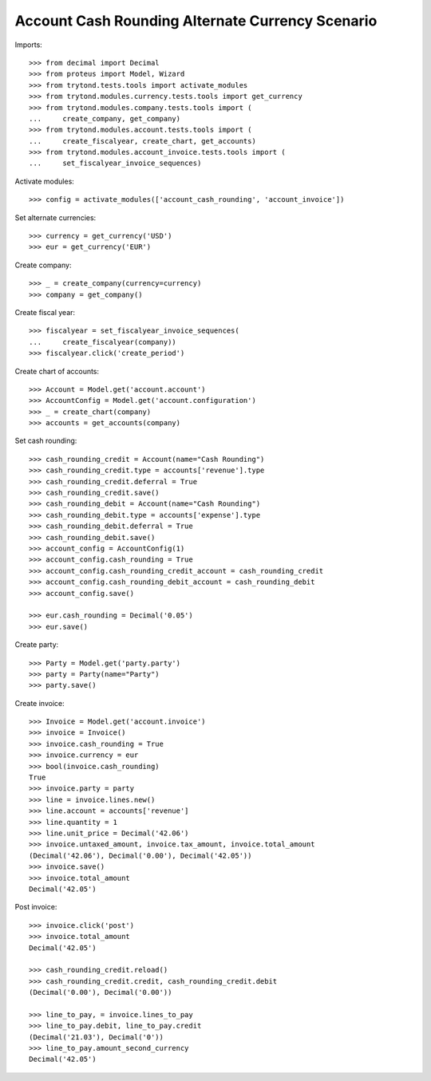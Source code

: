 =================================================
Account Cash Rounding Alternate Currency Scenario
=================================================

Imports::

    >>> from decimal import Decimal
    >>> from proteus import Model, Wizard
    >>> from trytond.tests.tools import activate_modules
    >>> from trytond.modules.currency.tests.tools import get_currency
    >>> from trytond.modules.company.tests.tools import (
    ...     create_company, get_company)
    >>> from trytond.modules.account.tests.tools import (
    ...     create_fiscalyear, create_chart, get_accounts)
    >>> from trytond.modules.account_invoice.tests.tools import (
    ...     set_fiscalyear_invoice_sequences)

Activate modules::

    >>> config = activate_modules(['account_cash_rounding', 'account_invoice'])

Set alternate currencies::

    >>> currency = get_currency('USD')
    >>> eur = get_currency('EUR')

Create company::

    >>> _ = create_company(currency=currency)
    >>> company = get_company()

Create fiscal year::

    >>> fiscalyear = set_fiscalyear_invoice_sequences(
    ...     create_fiscalyear(company))
    >>> fiscalyear.click('create_period')

Create chart of accounts::

    >>> Account = Model.get('account.account')
    >>> AccountConfig = Model.get('account.configuration')
    >>> _ = create_chart(company)
    >>> accounts = get_accounts(company)

Set cash rounding::

    >>> cash_rounding_credit = Account(name="Cash Rounding")
    >>> cash_rounding_credit.type = accounts['revenue'].type
    >>> cash_rounding_credit.deferral = True
    >>> cash_rounding_credit.save()
    >>> cash_rounding_debit = Account(name="Cash Rounding")
    >>> cash_rounding_debit.type = accounts['expense'].type
    >>> cash_rounding_debit.deferral = True
    >>> cash_rounding_debit.save()
    >>> account_config = AccountConfig(1)
    >>> account_config.cash_rounding = True
    >>> account_config.cash_rounding_credit_account = cash_rounding_credit
    >>> account_config.cash_rounding_debit_account = cash_rounding_debit
    >>> account_config.save()

    >>> eur.cash_rounding = Decimal('0.05')
    >>> eur.save()

Create party::

    >>> Party = Model.get('party.party')
    >>> party = Party(name="Party")
    >>> party.save()

Create invoice::

    >>> Invoice = Model.get('account.invoice')
    >>> invoice = Invoice()
    >>> invoice.cash_rounding = True
    >>> invoice.currency = eur
    >>> bool(invoice.cash_rounding)
    True
    >>> invoice.party = party
    >>> line = invoice.lines.new()
    >>> line.account = accounts['revenue']
    >>> line.quantity = 1
    >>> line.unit_price = Decimal('42.06')
    >>> invoice.untaxed_amount, invoice.tax_amount, invoice.total_amount
    (Decimal('42.06'), Decimal('0.00'), Decimal('42.05'))
    >>> invoice.save()
    >>> invoice.total_amount
    Decimal('42.05')

Post invoice::

    >>> invoice.click('post')
    >>> invoice.total_amount
    Decimal('42.05')

    >>> cash_rounding_credit.reload()
    >>> cash_rounding_credit.credit, cash_rounding_credit.debit
    (Decimal('0.00'), Decimal('0.00'))

    >>> line_to_pay, = invoice.lines_to_pay
    >>> line_to_pay.debit, line_to_pay.credit
    (Decimal('21.03'), Decimal('0'))
    >>> line_to_pay.amount_second_currency
    Decimal('42.05')
